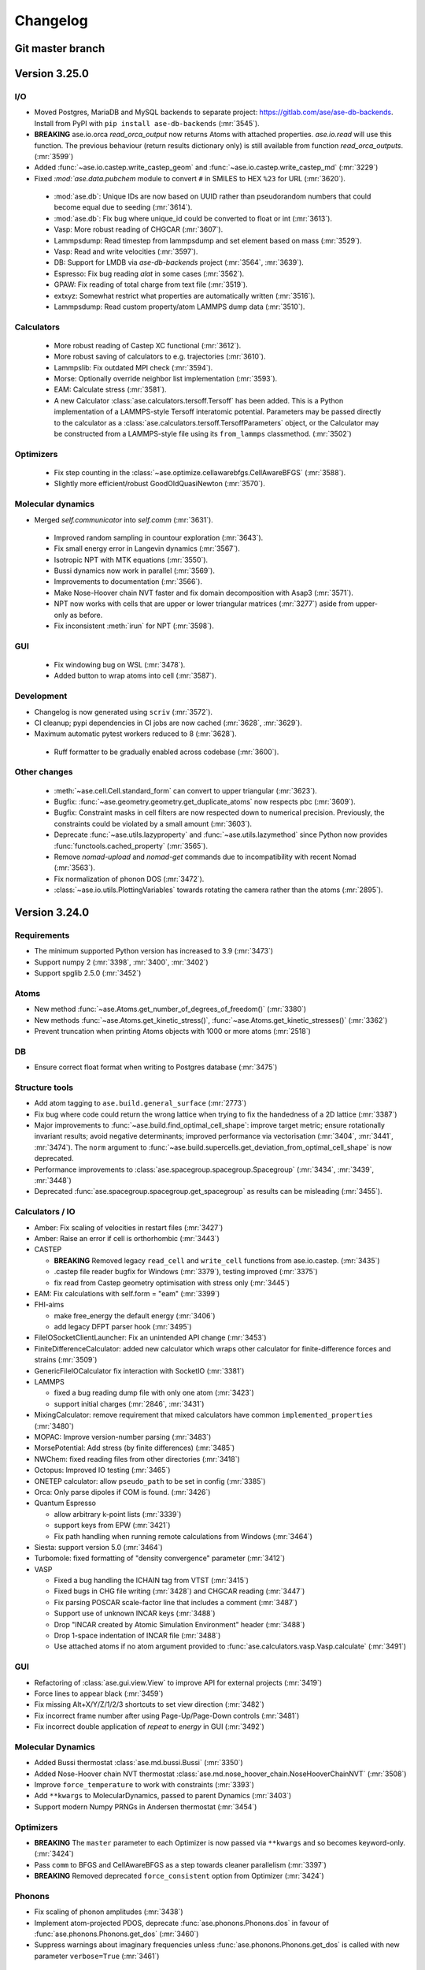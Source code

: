 .. _changelog:

=========
Changelog
=========

Git master branch
=================

.. CHANGELOG HOWTO.

   To add an entry to the changelog, create a file named
   <timestamp>_<subject>.rst inside the ase/changelog.d/ directory.
   Timestamp should be at least YYYYMMDD.

   You can also install scriv (https://pypi.org/project/scriv/) and run
   "scriv create" to do this automatically, if you do this often.

   Edit the file following a similar style to other changelog entries and
   try to choose an existing section for the release note.

   For example ase/changelog.d/20250108_amber_fix_velocities.rst with contents:

     Calculators
     -----------

     - Amber: Fix scaling of velocities in restart files (:mr:`3427`)

   For each release we generate a full changelog which is inserted below.

.. scriv-auto-changelog-start

Version 3.25.0
==============

I/O
---

- Moved Postgres, MariaDB and MySQL backends to separate project:
  https://gitlab.com/ase/ase-db-backends.  Install from PyPI with
  ``pip install ase-db-backends`` (:mr:`3545`).

- **BREAKING** ase.io.orca `read_orca_output` now returns Atoms with attached properties.
  `ase.io.read` will use this function.
  The previous behaviour (return results dictionary only) is still available from function `read_orca_outputs`. (:mr:`3599`)

- Added :func:`~ase.io.castep.write_castep_geom` and
  :func:`~ase.io.castep.write_castep_md` (:mr:`3229`)

- Fixed `:mod:`ase.data.pubchem` module to convert ``#`` in SMILES to HEX
  ``%23`` for URL (:mr:`3620`).

 - :mod:`ase.db`: Unique IDs are now based on UUID rather than pseudorandom numbers that could become equal due to seeding (:mr:`3614`).
 - :mod:`ase.db`: Fix bug where unique_id could be converted to float or int (:mr:`3613`).
 - Vasp: More robust reading of CHGCAR (:mr:`3607`).
 - Lammpsdump: Read timestep from lammpsdump and set element based on mass (:mr:`3529`).
 - Vasp: Read and write velocities (:mr:`3597`).
 - DB: Support for LMDB via `ase-db-backends` project (:mr:`3564`, :mr:`3639`).
 - Espresso: Fix bug reading `alat` in some cases (:mr:`3562`).
 - GPAW: Fix reading of total charge from text file (:mr:`3519`).
 - extxyz: Somewhat restrict what properties are automatically written (:mr:`3516`).
 - Lammpsdump: Read custom property/atom LAMMPS dump data (:mr:`3510`).

Calculators
-----------

 - More robust reading of Castep XC functional (:mr:`3612`).
 - More robust saving of calculators to e.g. trajectories (:mr:`3610`).
 - Lammpslib: Fix outdated MPI check (:mr:`3594`).
 - Morse: Optionally override neighbor list implementation (:mr:`3593`).
 - EAM: Calculate stress (:mr:`3581`).

 - A new Calculator :class:`ase.calculators.tersoff.Tersoff` has been added. This is a Python implementation of a LAMMPS-style Tersoff interatomic potential. Parameters may be passed directly to the calculator as a :class:`ase.calculators.tersoff.TersoffParameters` object, or the Calculator may be constructed from a LAMMPS-style file using its ``from_lammps`` classmethod. (:mr:`3502`)

Optimizers
----------

 - Fix step counting in the
   :class:`~ase.optimize.cellawarebfgs.CellAwareBFGS` (:mr:`3588`).

 - Slightly more efficient/robust GoodOldQuasiNewton (:mr:`3570`).

Molecular dynamics
------------------

- Merged `self.communicator` into `self.comm` (:mr:`3631`).

 - Improved random sampling in countour exploration (:mr:`3643`).
 - Fix small energy error in Langevin dynamics (:mr:`3567`).
 - Isotropic NPT with MTK equations (:mr:`3550`).
 - Bussi dynamics now work in parallel (:mr:`3569`).
 - Improvements to documentation (:mr:`3566`).
 - Make Nose-Hoover chain NVT faster and fix domain decomposition
   with Asap3 (:mr:`3571`).

 - NPT now works with cells that are upper or lower triangular matrices
   (:mr:`3277`) aside from upper-only as before.

 - Fix inconsistent :meth:`irun` for NPT (:mr:`3598`).

GUI
---

 - Fix windowing bug on WSL (:mr:`3478`).

 - Added button to wrap atoms into cell (:mr:`3587`).

Development
-----------

- Changelog is now generated using ``scriv`` (:mr:`3572`).

- CI cleanup; pypi dependencies in CI jobs are now cached
  (:mr:`3628`, :mr:`3629`).
- Maximum automatic pytest workers reduced to 8 (:mr:`3628`).

 - Ruff formatter to be gradually enabled across codebase (:mr:`3600`).

Other changes
-------------

 - :meth:`~ase.cell.Cell.standard_form` can convert to upper triangular (:mr:`3623`).

 - Bugfix: :func:`~ase.geometry.geometry.get_duplicate_atoms` now respects pbc (:mr:`3609`).

 - Bugfix: Constraint masks in cell filters are now respected down to numerical precision.  Previously, the constraints could be violated by a small amount (:mr:`3603`).
 - Deprecate :func:`~ase.utils.lazyproperty` and :func:`~ase.utils.lazymethod`
   since Python now provides :func:`functools.cached_property` (:mr:`3565`).
 - Remove `nomad-upload` and `nomad-get` commands due to incompatibility
   with recent Nomad (:mr:`3563`).
 - Fix normalization of phonon DOS (:mr:`3472`).
 - :class:`~ase.io.utils.PlottingVariables` towards rotating the
   camera rather than the atoms (:mr:`2895`).

.. scriv-auto-changelog-end


Version 3.24.0
==============

Requirements
------------

* The minimum supported Python version has increased to 3.9 (:mr:`3473`)
* Support numpy 2 (:mr:`3398`, :mr:`3400`, :mr:`3402`)
* Support spglib 2.5.0 (:mr:`3452`)

Atoms
-----
* New method :func:`~ase.Atoms.get_number_of_degrees_of_freedom()` (:mr:`3380`)
* New methods :func:`~ase.Atoms.get_kinetic_stress()`, :func:`~ase.Atoms.get_kinetic_stresses()` (:mr:`3362`)
* Prevent truncation when printing Atoms objects with 1000 or more atoms (:mr:`2518`)

DB
--
* Ensure correct float format when writing to Postgres database (:mr:`3475`)

Structure tools
---------------

* Add atom tagging to ``ase.build.general_surface`` (:mr:`2773`)
* Fix bug where code could return the wrong lattice when trying to fix the handedness of a 2D lattice  (:mr:`3387`)
* Major improvements to :func:`~ase.build.find_optimal_cell_shape`: improve target metric; ensure rotationally invariant results; avoid negative determinants; improved performance via vectorisation (:mr:`3404`, :mr:`3441`, :mr:`3474`). The ``norm`` argument to :func:`~ase.build.supercells.get_deviation_from_optimal_cell_shape` is now deprecated.
* Performance improvements to :class:`ase.spacegroup.spacegroup.Spacegroup` (:mr:`3434`, :mr:`3439`, :mr:`3448`)
* Deprecated :func:`ase.spacegroup.spacegroup.get_spacegroup` as results can be misleading (:mr:`3455`).
  

Calculators / IO
----------------

* Amber: Fix scaling of velocities in restart files (:mr:`3427`)
* Amber: Raise an error if cell is orthorhombic (:mr:`3443`)
* CASTEP

  - **BREAKING** Removed legacy ``read_cell`` and ``write_cell`` functions from ase.io.castep. (:mr:`3435`)
  - .castep file reader bugfix for Windows (:mr:`3379`), testing improved (:mr:`3375`)
  - fix read from Castep geometry optimisation with stress only (:mr:`3445`)

* EAM: Fix calculations with self.form = "eam" (:mr:`3399`)
* FHI-aims
  
  - make free_energy the default energy (:mr:`3406`)
  - add legacy DFPT parser hook (:mr:`3495`)

* FileIOSocketClientLauncher: Fix an unintended API change (:mr:`3453`)
* FiniteDifferenceCalculator: added new calculator which wraps other calculator for finite-difference forces and strains (:mr:`3509`)
* GenericFileIOCalculator fix interaction with SocketIO (:mr:`3381`)
* LAMMPS

  - fixed a bug reading dump file with only one atom (:mr:`3423`)
  - support initial charges (:mr:`2846`, :mr:`3431`)

* MixingCalculator: remove requirement that mixed calculators have common ``implemented_properties`` (:mr:`3480`)
* MOPAC: Improve version-number parsing (:mr:`3483`)
* MorsePotential: Add stress (by finite differences) (:mr:`3485`)
* NWChem: fixed reading files from other directories (:mr:`3418`)
* Octopus: Improved IO testing (:mr:`3465`)
* ONETEP calculator: allow ``pseudo_path`` to be set in config (:mr:`3385`)
* Orca: Only parse dipoles if COM is found. (:mr:`3426`)
* Quantum Espresso

  - allow arbitrary k-point lists (:mr:`3339`)
  - support keys from EPW (:mr:`3421`)
  - Fix path handling when running remote calculations from Windows (:mr:`3464`)

* Siesta: support version 5.0 (:mr:`3464`)
* Turbomole: fixed formatting of "density convergence" parameter (:mr:`3412`)
* VASP

  - Fixed a bug handling the ICHAIN tag from VTST (:mr:`3415`)
  - Fixed bugs in CHG file writing (:mr:`3428`) and CHGCAR reading (:mr:`3447`)
  - Fix parsing POSCAR scale-factor line that includes a comment (:mr:`3487`)
  - Support use of unknown INCAR keys (:mr:`3488`)
  - Drop "INCAR created by Atomic Simulation Environment" header (:mr:`3488`)
  - Drop 1-space indentation of INCAR file (:mr:`3488`)
  - Use attached atoms if no atom argument provided to :func:`ase.calculators.vasp.Vasp.calculate` (:mr:`3491`)

GUI
---
* Refactoring of :class:`ase.gui.view.View` to improve API for external projects (:mr:`3419`)
* Force lines to appear black (:mr:`3459`)
* Fix missing Alt+X/Y/Z/1/2/3 shortcuts to set view direction (:mr:`3482`)
* Fix incorrect frame number after using Page-Up/Page-Down controls (:mr:`3481`)
* Fix incorrect double application of `repeat` to `energy` in GUI (:mr:`3492`)

Molecular Dynamics
------------------

* Added Bussi thermostat :class:`ase.md.bussi.Bussi` (:mr:`3350`)
* Added Nose-Hoover chain NVT thermostat :class:`ase.md.nose_hoover_chain.NoseHooverChainNVT` (:mr:`3508`)
* Improve ``force_temperature`` to work with constraints (:mr:`3393`)
* Add ``**kwargs`` to MolecularDynamics, passed to parent Dynamics (:mr:`3403`)
* Support modern Numpy PRNGs in Andersen thermostat (:mr:`3454`)

Optimizers
----------
* **BREAKING** The ``master`` parameter to each Optimizer is now passed via ``**kwargs`` and so becomes keyword-only. (:mr:`3424`)
* Pass ``comm`` to BFGS and CellAwareBFGS as a step towards cleaner parallelism (:mr:`3397`)
* **BREAKING** Removed deprecated ``force_consistent`` option from Optimizer (:mr:`3424`)

Phonons
-------

* Fix scaling of phonon amplitudes (:mr:`3438`)
* Implement atom-projected PDOS, deprecate :func:`ase.phonons.Phonons.dos` in favour of :func:`ase.phonons.Phonons.get_dos` (:mr:`3460`)
* Suppress warnings about imaginary frequencies unless :func:`ase.phonons.Phonons.get_dos` is called with new parameter ``verbose=True`` (:mr:`3461`)

Pourbaix (:mr:`3280`)
---------------------

* New module :mod:`ase.pourbaix` written to replace :class:`ase.phasediagram.Pourbaix`
* Improved energy definition and diagram generation method
* Improved visualisation

Spectrum
--------
* **BREAKING** :class:`ase.spectrum.band_structure.BandStructurePlot`: the ``plot_with_colors()`` has been removed and its features merged into the ``plot()`` method.

Misc
----
* Cleaner bandgap description from :class:`ase.dft.bandgap.GapInfo` (:mr:`3451`)

Documentation
-------------
* The "legacy functionality" section has been removed (:mr:`3386`)
* Other minor improvements and additions (:mr:`2520`, :mr:`3377`, :mr:`3388`, :mr:`3389`, :mr:`3394`, :mr:`3395`, :mr:`3407`, :mr:`3413`, :mr:`3416`, :mr:`3446`, :mr:`3458`, :mr:`3468`)

Testing
-------
* Remove some dangling open files (:mr:`3384`)
* Ensure all test modules are properly packaged (:mr:`3489`)

Units
-----
* Added 2022 CODATA values (:mr:`3450`)
* Fixed value of vacuum magnetic permeability ``_mu0`` in (non-default) CODATA 2018 (:mr:`3486`)

Maintenance and dev-ops
-----------------------
* Set up ruff linter (:mr:`3392`, :mr:`3420`)
* Further linting (:mr:`3396`, :mr:`3425`, :mr:`3430`, :mr:`3433`, :mr:`3469`, :mr:`3520`)
* Refactoring of ``ase.build.bulk`` (:mr:`3390`), ``ase.spacegroup.spacegroup`` (:mr:`3429`)

Earlier releases
================

Releases earlier than ASE 3.24.0 do not have separate release notes and changelog.
Their changes are only listed in the :ref:`releasenotes`.
